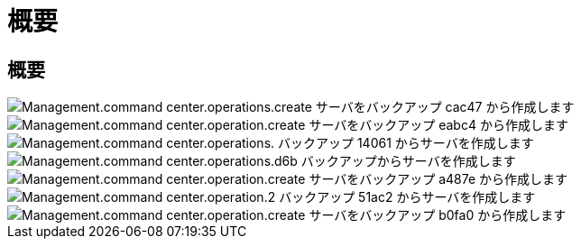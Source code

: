 = 概要
:allow-uri-read: 




== 概要

image::Management.command_center.operations.create_server_from_backup-cac47.png[Management.command center.operations.create サーバをバックアップ cac47 から作成します]

image::Management.command_center.operations.create_server_from_backup-eabc4.png[Management.command center.operation.create サーバをバックアップ eabc4 から作成します]

image::Management.command_center.operations.create_server_from_backup-14061.png[Management.command center.operations. バックアップ 14061 からサーバを作成します]

image::Management.command_center.operations.create_server_from_backup-c7d6b.png[Management.command center.operations.d6b バックアップからサーバを作成します]

image::Management.command_center.operations.create_server_from_backup-a487e.png[Management.command center.operation.create サーバをバックアップ a487e から作成します]

image::Management.command_center.operations.create_server_from_backup-51ac2.png[Management.command center.operation.2 バックアップ 51ac2 からサーバを作成します]

image::Management.command_center.operations.create_server_from_backup-b0fa0.png[Management.command center.operation.create サーバをバックアップ b0fa0 から作成します]
